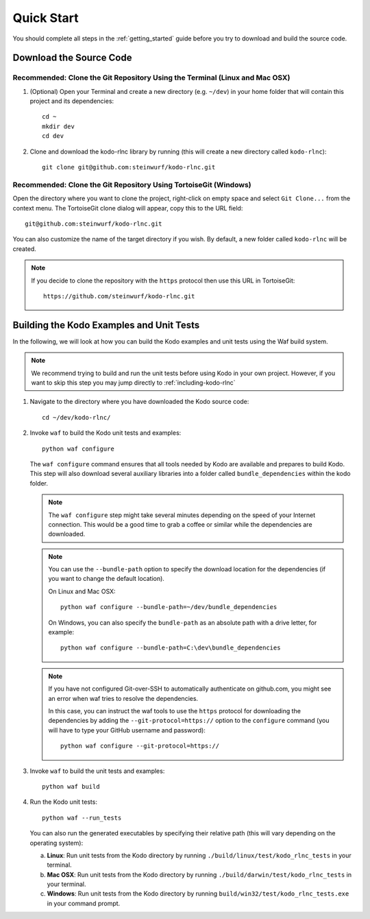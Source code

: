.. _quick_start_kodo_rlnc:

Quick Start
===========

You should complete all steps in the :ref:`getting_started` guide before you
try to download and build the source code.

Download the Source Code
------------------------

Recommended: Clone the Git Repository Using the Terminal (Linux and Mac OSX)
~~~~~~~~~~~~~~~~~~~~~~~~~~~~~~~~~~~~~~~~~~~~~~~~~~~~~~~~~~~~~~~~~~~~~~~~~~~~

1. (Optional) Open your Terminal and create a new directory (e.g. ``~/dev``)
   in your home folder that will contain this project and its dependencies::

    cd ~
    mkdir dev
    cd dev

2. Clone and download the kodo-rlnc library by running (this will create a
   new directory called ``kodo-rlnc``)::

    git clone git@github.com:steinwurf/kodo-rlnc.git

Recommended: Clone the Git Repository Using TortoiseGit (Windows)
~~~~~~~~~~~~~~~~~~~~~~~~~~~~~~~~~~~~~~~~~~~~~~~~~~~~~~~~~~~~~~~~~

Open the directory where you want to clone the project, right-click on empty
space and select ``Git Clone...`` from the context menu. The TortoiseGit clone
dialog will appear, copy this to the URL field::

    git@github.com:steinwurf/kodo-rlnc.git

You can also customize the name of the target directory if you wish.
By default, a new folder called ``kodo-rlnc`` will be created.

.. note:: If you decide to clone the repository with the ``https`` protocol
          then use this URL in TortoiseGit::

            https://github.com/steinwurf/kodo-rlnc.git


Building the Kodo Examples and Unit Tests
-----------------------------------------

In the following, we will look at how you can build the Kodo examples
and unit tests using the Waf build system.

.. note:: We recommend trying to build and run the unit tests before
          using Kodo in your own project. However, if you want to skip this step
          you may jump directly to :ref:`including-kodo-rlnc`

1. Navigate to the directory where you have downloaded the Kodo source code::

     cd ~/dev/kodo-rlnc/

2. Invoke ``waf`` to build the Kodo unit tests and examples::

     python waf configure

   The ``waf configure`` command ensures that all tools needed by Kodo are
   available and prepares to build Kodo. This step will also download
   several auxiliary libraries into a folder called ``bundle_dependencies``
   within the kodo folder.

   .. note:: The ``waf configure`` step might take several minutes depending on
             the speed of your Internet connection. This would be a
             good time to grab a coffee or similar while the dependencies are
             downloaded.

   .. note:: You can use the ``--bundle-path`` option to specify the download
             location for the dependencies (if you want to change the default
             location).

             On Linux and Mac OSX::

                 python waf configure --bundle-path=~/dev/bundle_dependencies

             On Windows, you can also specify the ``bundle-path`` as an absolute
             path with a drive letter, for example::

                 python waf configure --bundle-path=C:\dev\bundle_dependencies

   .. note:: If you have not configured Git-over-SSH to automatically
             authenticate on github.com, you might see an error when waf
             tries to resolve the dependencies.

             In this case, you can instruct the waf tools to use the ``https``
             protocol for downloading the dependencies by adding the
             ``--git-protocol=https://`` option to the ``configure`` command
             (you will have to type your GitHub username and password)::

                 python waf configure --git-protocol=https://


3. Invoke ``waf`` to build the unit tests and examples::

       python waf build

4. Run the Kodo unit tests::

       python waf --run_tests

   You can also run the generated executables by specifying their relative path
   (this will vary depending on the operating system):

   a. **Linux**: Run unit tests from the Kodo directory by running
      ``./build/linux/test/kodo_rlnc_tests`` in your terminal.

   b. **Mac OSX**: Run unit tests from the Kodo directory by running
      ``./build/darwin/test/kodo_rlnc_tests`` in your terminal.

   c. **Windows**: Run unit tests from the Kodo directory by running
      ``build/win32/test/kodo_rlnc_tests.exe`` in your command prompt.
